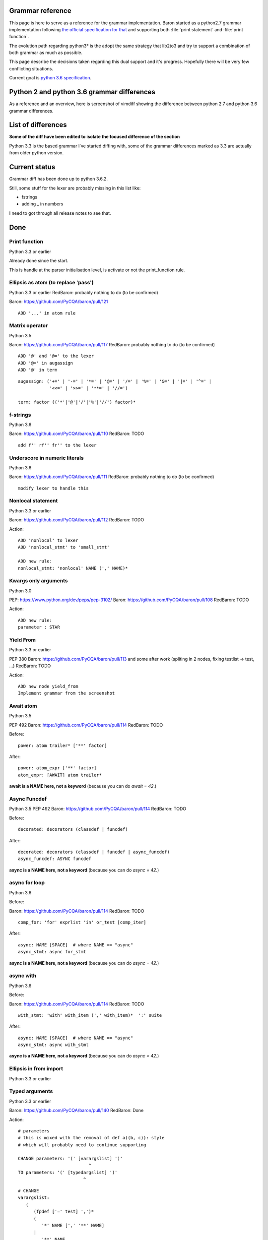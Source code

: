 Grammar reference
=================

This page is here to serve as a reference for the grammar implementation. Baron
started as a python2.7 grammar implementation following `the official
specification for that <https://docs.python.org/2/reference/grammar.html>`_ and
supporting both :file:`print statement` and :file:`print function`.

The evolution path regarding python3* is the adopt the same strategy that
lib2to3 and try to support a combination of both grammar as much as possible.

This page describe the decisions taken regarding this dual support and it's
progress. Hopefully there will be very few conflicting situations.

Current goal is `python 3.6 specification <https://docs.python.org/3.6/reference/grammar.html>`_.

Python 2 and python 3.6 grammar differences
===========================================

As a reference and an overview, here is screenshot of vimdiff showing the difference between python 2.7 and python 3.6 grammar differences.

.. image:: grammar-python-2.7-3.6-diff-1.png

.. image:: grammar-python-2.7-3.6-diff-2.png

.. image:: grammar-python-2.7-3.6-diff-3.png

List of differences
===================

**Some of the diff have been edited to isolate the focused difference of the
section**

Python 3.3 is the based grammar I've started diffing with, some of the grammar
differences marked as 3.3 are actually from older python version.

Current status
==============

Grammar diff has been done up to python 3.6.2.

Still, some stuff for the lexer are probably missing in this list like:

* fstrings
* adding _ in numbers

I need to got through all release notes to see that.

Done
====

Print function
--------------

Python 3.3 or earlier

.. image:: ./grammar_diff/print_function.png

Already done since the start.

This is handle at the parser initialisation level, is activate or not the
print_function rule.

Ellipsis as atom (to replace 'pass')
------------------------------------

Python 3.3 or earlier
RedBaron: probably nothing to do (to be confirmed)

Baron: https://github.com/PyCQA/baron/pull/121

::

    ADD '...' in atom rule

Matrix operator
---------------

Python 3.5

Baron: https://github.com/PyCQA/baron/pull/117
RedBaron: probably nothing to do (to be confirmed)

::

    ADD '@' and '@=' to the lexer
    ADD '@=' in augassign
    ADD '@' in term

::

    augassign: ('+=' | '-=' | '*=' | '@=' | '/=' | '%=' | '&=' | '|=' | '^=' |
                '<<=' | '>>=' | '**=' | '//=')

    term: factor (('*'|'@'|'/'|'%'|'//') factor)*


f-strings
---------

Python 3.6

Baron: https://github.com/PyCQA/baron/pull/110
RedBaron: TODO

::

    add f'' rf'' fr'' to the lexer

Underscore in numeric literals
------------------------------

Python 3.6

Baron: https://github.com/PyCQA/baron/pull/111
RedBaron: probably nothing to do (to be confirmed)

::

    modify lexer to handle this

Nonlocal statement
------------------

Python 3.3 or earlier

Baron: https://github.com/PyCQA/baron/pull/112
RedBaron: TODO

.. image:: ./grammar_diff/nonlocal_statement.png

Action:

::

    ADD 'nonlocal' to lexer
    ADD 'nonlocal_stmt' to 'small_stmt'

    ADD new rule:
    nonlocal_stmt: 'nonlocal' NAME (',' NAME)*


Kwargs only arguments
---------------------

Python 3.0

PEP: https://www.python.org/dev/peps/pep-3102/
Baron: https://github.com/PyCQA/baron/pull/108
RedBaron: TODO

Action:

::

    ADD new rule:
    parameter : STAR

Yield From
----------

Python 3.3 or earlier

PEP 380
Baron: https://github.com/PyCQA/baron/pull/113 and some after work (spliting in 2 nodes, fixing testlist → test, ...)
RedBaron: TODO

.. image:: ./grammar_diff/yield_from.png

Action:

::

    ADD new node yield_from
    Implement grammar from the screenshot


Await atom
----------

Python 3.5

PEP 492
Baron: https://github.com/PyCQA/baron/pull/114
RedBaron: TODO

Before:

::

    power: atom trailer* ['**' factor]

After:

::

    power: atom_expr ['**' factor]
    atom_expr: [AWAIT] atom trailer*

**await is a NAME here, not a keyword** (because you can do `await = 42`.)

Async Funcdef
-------------

Python 3.5
PEP 492
Baron: https://github.com/PyCQA/baron/pull/114
RedBaron: TODO

Before:

::

    decorated: decorators (classdef | funcdef)

After:

::

    decorated: decorators (classdef | funcdef | async_funcdef)
    async_funcdef: ASYNC funcdef

**async is a NAME here, not a keyword** (because you can do `async = 42`.)

async for loop
--------------

Python 3.6

Before:

Baron: https://github.com/PyCQA/baron/pull/114
RedBaron: TODO

::

    comp_for: 'for' exprlist 'in' or_test [comp_iter]

After:

::

    async: NAME [SPACE]  # where NAME == "async"
    async_stmt: async for_stmt

**async is a NAME here, not a keyword** (because you can do `async = 42`.)

async with
----------

Python 3.6

Before:

Baron: https://github.com/PyCQA/baron/pull/114
RedBaron: TODO

::

    with_stmt: 'with' with_item (',' with_item)*  ':' suite

After:

::

    async: NAME [SPACE]  # where NAME == "async"
    async_stmt: async with_stmt

**async is a NAME here, not a keyword** (because you can do `async = 42`.)

Ellipsis in from import
-----------------------

Python 3.3 or earlier

.. image:: ./grammar_diff/ellipsis_in_from_import.png

Typed arguments
---------------

Python 3.3 or earlier

Baron: https://github.com/PyCQA/baron/pull/140
RedBaron: Done

.. image:: ./grammar_diff/typed_args.png

Action:

::

    # parameters
    # this is mixed with the removal of def a((b, c)): style
    # which will probably need to continue supporting

    CHANGE parameters: '(' [varargslist] ')'
                               ^
    TO parameters: '(' [typedargslist] ')'
                             ^

::

    # CHANGE
    varargslist:
       (
          (fpdef ['=' test] ',')*
          (
             '*' NAME [',' '**' NAME]
          |
             '**' NAME
          )
       |
          fpdef ['=' test]
          (',' fpdef ['=' test])*
          [',']
       )

    fpdef: NAME | '(' fplist ')'
    fplist: fpdef (',' fpdef)* [',']

    # TO
    typedargslist:
       (
          tfpdef ['=' test]
          (',' tfpdef ['=' test])*
          [
             ','
             [
                '*' [tfpdef]
                (',' tfpdef ['=' test])*
                [',' ['**' tfpdef [',']]]
             |
                '**' tfpdef [',']
             ]
          ]
       |
          '*' [tfpdef]
          (',' tfpdef ['=' test])*
          [',' ['**' tfpdef [',']]]
       |
          '**' tfpdef [',']
       )

    # after some analysis, this is just a refactoring of the previous form with
    # fpdef being changed to vfpdef
    varargslist:
       (
          vfpdef ['=' test]
          (',' vfpdef ['=' test])*
          [
             ','
             [
                '*' [vfpdef]
                (',' vfpdef ['=' test])*
                [',' ['**' vfpdef [',']]]
             |
                '**' vfpdef [',']
             ]
          ]
       |
          '*' [vfpdef]
          (',' vfpdef ['=' test])*
          [',' ['**' vfpdef [',']]]
       |
          '**' vfpdef [',']
       )

    tfpdef: NAME [':' test]

    vfpdef: NAME







TODO
====

Function return type
--------------------

Python 3.3 or earlier

.. image:: ./grammar_diff/function_return_type.png

Action:

::

    ADD '->' to the lexer
    ADD ['->' test] to funcdef rule
    funcdef: 'def' NAME parameters ['->' test] ':' suite

Exec function
-------------

Python 3.3 or earlier

.. image:: ./grammar_diff/exec_function.png

Like print_function but for 'exec'.

No one seems to be using that.

*var generalisation
-------------------

Python 3.3 or earlier

.. image:: ./grammar_diff/testlist_start_expressiong.png

.

.. image:: ./grammar_diff/star_expr.png

.

.. image:: ./grammar_diff/star_expr_in_testlist_comp.png

.

.. image:: ./grammar_diff/star_expr_in_expr_list.png

Raise from
----------

Python 3.3 or earlier

.. image:: ./grammar_diff/raise_from.png

Action:

::

    # 2.7
    raise_stmt: 'raise' [test [',' test [',' test]]]

    # 3.3
    raise_stmt: 'raise' [test ['from' test]]

    # merge
    raise_stmt: 'raise' [test [(',' test [',' test]] | 'from' test)]

New lambda grammar
------------------

Python 3.3 or earlier

I have no idea on what to do with this one yet.

.. image:: ./grammar_diff/new_lambda_grammar.png

.. image:: ./grammar_diff/new_grammar_for_if_cond.png

Remove old list comprehension syntax
------------------------------------

Python 3.3 or earlier

I'm not sure on how to handle both situations (and it is needed? Old list
comprehension syntax is like super edgy, I really wonder if anyonne has
actually used that one that?)

.. image:: ./grammar_diff/remove_old_list_comprehension_syntax.png

.. image:: ./grammar_diff/no_more_list_for_rule.png

False|True|None|... are now atoms in the grammar
------------------------------------------------

Python 3.3 or earlier

Do I need to do anything about that?

.. image:: ./grammar_diff/more_atoms.png

Inheritance in class definition uses arglist now
------------------------------------------------

Python 3.3 or earlier

I have no idea on why this is here but that's easy to change.

.. image:: ./grammar_diff/class_inherit_is_arglist_now.png

Kwargs expressions
------------------

Python 3.5

Partially done with kwargs only arguments.

Before:

::

    dictorsetmaker: ( (test ':' test (comp_for | (',' test ':' test)* [','])) |
                      (test (comp_for | (',' test)* [','])) )

    arglist: (argument ',')* (argument [',']
                             |'*' test (',' argument)* [',' '**' test]
                             |'**' test)

    # The reason that keywords are test nodes instead of NAME is that using NAME
    # results in an ambiguity. ast.c makes sure it's a NAME.
    argument: test [comp_for] | test '=' test

After:

::

    dictorsetmaker: ( ((test ':' test | '**' expr)
                       (comp_for | (',' (test ':' test | '**' expr))* [','])) |
                      ((test | star_expr)
                       (comp_for | (',' (test | star_expr))* [','])) )

    # can be simplified apparently
    arglist: argument (',' argument)*  [',']

    # The reason that keywords are test nodes instead of NAME is that using NAME
    # results in an ambiguity. ast.c makes sure it's a NAME.
    # "test '=' test" is really "keyword '=' test", but we have no such token.
    # These need to be in a single rule to avoid grammar that is ambiguous
    # to our LL(1) parser. Even though 'test' includes '*expr' in star_expr,
    # we explicitly match '*' here, too, to give it proper precedence.
    # Illegal combinations and orderings are blocked in ast.c:
    # multiple (test comp_for) arguments are blocked; keyword unpackings
    # that precede iterable unpackings are blocked; etc.
    argument: ( test [comp_for] |
                test '=' test |
                '**' test |
                '*' test )



Variables annotations
---------------------

Python 3.6

Before:

::

    expr_stmt: testlist_star_expr (augassign (yield_expr|testlist) |
                         ('=' (yield_expr|testlist_star_expr))*)

After:

::

    expr_stmt: testlist_star_expr (annassign | augassign (yield_expr|testlist) |
                         ('=' (yield_expr|testlist_star_expr))*)
    annassign: ':' test ['=' test]









Nothing to do
=============

Those are things that have been removed from python3 grammar but we still need
to support (and we already do) so we don't have to do anything.

No more commat syntax in except close
-------------------------------------

Python 3.3 or earlier

.. image:: ./grammar_diff/no_more_commat_in_execption_close.png

No more backquote syntax
------------------------

Python 3.3 or earlier

.. image:: ./grammar_diff/no_more_backquote_syntax.png

No more '.' '.' '.' in the grammar
----------------------------------

Python 3.3 or earlier

.. image:: ./grammar_diff/ellipsis_is_first_class_now_not_needed_anymore.png
